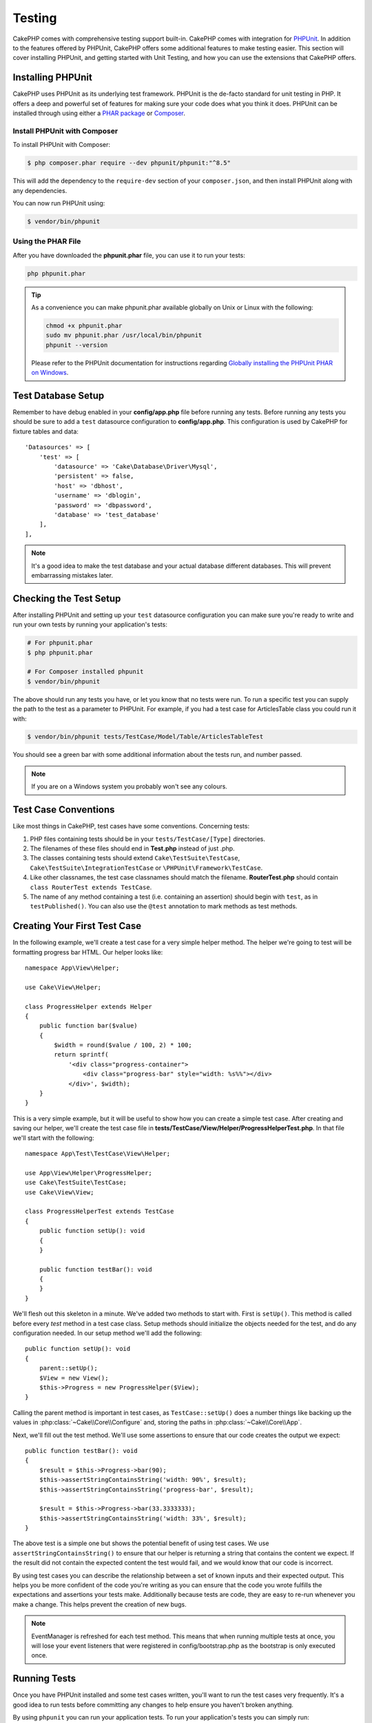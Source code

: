 Testing
#######

CakePHP comes with comprehensive testing support built-in. CakePHP comes with
integration for `PHPUnit <http://phpunit.de>`_. In addition to the features
offered by PHPUnit, CakePHP offers some additional features to make testing
easier. This section will cover installing PHPUnit, and getting started with
Unit Testing, and how you can use the extensions that CakePHP offers.

Installing PHPUnit
==================

CakePHP uses PHPUnit as its underlying test framework. PHPUnit is the de-facto
standard for unit testing in PHP. It offers a deep and powerful set of features
for making sure your code does what you think it does. PHPUnit can be installed
through using either a `PHAR package <http://phpunit.de/#download>`__ or
`Composer <http://getcomposer.org>`_.

Install PHPUnit with Composer
-----------------------------

To install PHPUnit with Composer:

.. code-block:: bash

    $ php composer.phar require --dev phpunit/phpunit:"^8.5"

This will add the dependency to the ``require-dev`` section of your
``composer.json``, and then install PHPUnit along with any dependencies.

You can now run PHPUnit using:

.. code-block:: bash

    $ vendor/bin/phpunit

Using the PHAR File
-------------------

After you have downloaded the **phpunit.phar** file, you can use it to run your
tests:

.. code-block:: bash

    php phpunit.phar

.. tip::

    As a convenience you can make phpunit.phar available globally
    on Unix or Linux with the following:

    .. code-block:: shell

          chmod +x phpunit.phar
          sudo mv phpunit.phar /usr/local/bin/phpunit
          phpunit --version

    Please refer to the PHPUnit documentation for instructions regarding
    `Globally installing the PHPUnit PHAR on Windows <http://phpunit.de/manual/current/en/installation.html#installation.phar.windows>`__.

Test Database Setup
===================

Remember to have debug enabled in your **config/app.php** file before running
any tests.  Before running any tests you should be sure to add a ``test``
datasource configuration to **config/app.php**. This configuration is used by
CakePHP for fixture tables and data::

    'Datasources' => [
        'test' => [
            'datasource' => 'Cake\Database\Driver\Mysql',
            'persistent' => false,
            'host' => 'dbhost',
            'username' => 'dblogin',
            'password' => 'dbpassword',
            'database' => 'test_database'
        ],
    ],

.. note::

    It's a good idea to make the test database and your actual database
    different databases. This will prevent embarrassing mistakes later.

Checking the Test Setup
=======================

After installing PHPUnit and setting up your ``test`` datasource configuration
you can make sure you're ready to write and run your own tests by running your
application's tests:

.. code-block:: bash

    # For phpunit.phar
    $ php phpunit.phar

    # For Composer installed phpunit
    $ vendor/bin/phpunit

The above should run any tests you have, or let you know that no tests were run.
To run a specific test you can supply the path to the test as a parameter to
PHPUnit. For example, if you had a test case for ArticlesTable class you could
run it with:

.. code-block:: bash

    $ vendor/bin/phpunit tests/TestCase/Model/Table/ArticlesTableTest

You should see a green bar with some additional information about the tests run,
and number passed.

.. note::

    If you are on a Windows system you probably won't see any colours.

Test Case Conventions
=====================

Like most things in CakePHP, test cases have some conventions. Concerning
tests:

#. PHP files containing tests should be in your
   ``tests/TestCase/[Type]`` directories.
#. The filenames of these files should end in **Test.php** instead
   of just .php.
#. The classes containing tests should extend ``Cake\TestSuite\TestCase``,
   ``Cake\TestSuite\IntegrationTestCase`` or ``\PHPUnit\Framework\TestCase``.
#. Like other classnames, the test case classnames should match the filename.
   **RouterTest.php** should contain ``class RouterTest extends TestCase``.
#. The name of any method containing a test (i.e. containing an
   assertion) should begin with ``test``, as in ``testPublished()``.
   You can also use the ``@test`` annotation to mark methods as test methods.

Creating Your First Test Case
=============================

In the following example, we'll create a test case for a very simple helper
method. The helper we're going to test will be formatting progress bar HTML.
Our helper looks like::

    namespace App\View\Helper;

    use Cake\View\Helper;

    class ProgressHelper extends Helper
    {
        public function bar($value)
        {
            $width = round($value / 100, 2) * 100;
            return sprintf(
                '<div class="progress-container">
                    <div class="progress-bar" style="width: %s%%"></div>
                </div>', $width);
        }
    }

This is a very simple example, but it will be useful to show how you can create
a simple test case. After creating and saving our helper, we'll create the test
case file in **tests/TestCase/View/Helper/ProgressHelperTest.php**. In that file
we'll start with the following::

    namespace App\Test\TestCase\View\Helper;

    use App\View\Helper\ProgressHelper;
    use Cake\TestSuite\TestCase;
    use Cake\View\View;

    class ProgressHelperTest extends TestCase
    {
        public function setUp(): void
        {
        }

        public function testBar(): void
        {
        }
    }

We'll flesh out this skeleton in a minute. We've added two methods to start
with. First is ``setUp()``. This method is called before every *test* method
in a test case class. Setup methods should initialize the objects needed for the
test, and do any configuration needed. In our setup method we'll add the
following::

    public function setUp(): void
    {
        parent::setUp();
        $View = new View();
        $this->Progress = new ProgressHelper($View);
    }

Calling the parent method is important in test cases, as ``TestCase::setUp()``
does a number things like backing up the values in
:php:class:`~Cake\\Core\\Configure` and, storing the paths in
:php:class:`~Cake\\Core\\App`.

Next, we'll fill out the test method. We'll use some assertions to ensure that
our code creates the output we expect::

    public function testBar(): void
    {
        $result = $this->Progress->bar(90);
        $this->assertStringContainsString('width: 90%', $result);
        $this->assertStringContainsString('progress-bar', $result);

        $result = $this->Progress->bar(33.3333333);
        $this->assertStringContainsString('width: 33%', $result);
    }

The above test is a simple one but shows the potential benefit of using test
cases. We use ``assertStringContainsString()`` to ensure that our helper is returning a
string that contains the content we expect. If the result did not contain the
expected content the test would fail, and we would know that our code is
incorrect.

By using test cases you can describe the relationship between a set of
known inputs and their expected output. This helps you be more confident of the
code you're writing as you can ensure that the code you wrote fulfills the
expectations and assertions your tests make. Additionally because tests are
code, they are easy to re-run whenever you make a change. This helps prevent
the creation of new bugs.

.. note::

    EventManager is refreshed for each test method. This means that when running
    multiple tests at once, you will lose your event listeners that were
    registered in config/bootstrap.php as the bootstrap is only executed once.

.. _running-tests:

Running Tests
=============

Once you have PHPUnit installed and some test cases written, you'll want to run
the test cases very frequently. It's a good idea to run tests before committing
any changes to help ensure you haven't broken anything.

By using ``phpunit`` you can run your application tests. To run your
application's tests you can simply run:

.. code-block:: bash

    # composer install
    $ vendor/bin/phpunit

    # phar file
    php phpunit.phar

If you have cloned the `CakePHP source from GitHub <https://github.com/cakephp/cakephp>`__
and wish to run CakePHP's unit-tests don't forget to execute the following ``Composer``
command prior to running ``phpunit`` so that any dependencies are installed:

.. code-block:: bash

    $ composer install

From your application's root directory. To run tests for a plugin that is part
of your application source, first ``cd`` into the plugin directory, then use
``phpunit`` command that matches how you installed phpunit:

.. code-block:: bash

    cd plugins

    # Using composer installed phpunit
    ../vendor/bin/phpunit

    # Using phar file
    php ../phpunit.phar

To run tests on a standalone plugin, you should first install the project in
a separate directory and install its dependencies:

.. code-block:: bash

    git clone git://github.com/cakephp/debug_kit.git
    cd debug_kit
    php ~/composer.phar install
    php ~/phpunit.phar

Filtering Test Cases
--------------------

When you have larger test cases, you will often want to run a subset of the test
methods when you are trying to work on a single failing case. With the
CLI runner you can use an option to filter test methods:

.. code-block:: bash

    $ phpunit --filter testSave tests/TestCase/Model/Table/ArticlesTableTest

The filter parameter is used as a case-sensitive regular expression for
filtering which test methods to run.

Generating Code Coverage
------------------------

You can generate code coverage reports from the command line using PHPUnit's
built-in code coverage tools. PHPUnit will generate a set of static HTML files
containing the coverage results. You can generate coverage for a test case by
doing the following:

.. code-block:: bash

    $ phpunit --coverage-html webroot/coverage tests/TestCase/Model/Table/ArticlesTableTest

This will put the coverage results in your application's webroot directory. You
should be able to view the results by going to
``http://localhost/your_app/coverage``.

You can also use ``phpdbg`` to generate coverage instead of xdebug.
``phpdbg`` is generally faster at generating coverage:

.. code-block:: bash

    $ phpdbg -qrr phpunit --coverage-html webroot/coverage tests/TestCase/Model/Table/ArticlesTableTest

Combining Test Suites for Plugins
---------------------------------

Often times your application will be composed of several plugins. In these
situations it can be pretty tedious to run tests for each plugin. You can make
running tests for each of the plugins that compose your application by adding
additional ``<testsuite>`` sections to your application's **phpunit.xml.dist**
file:

.. code-block:: xml

    <testsuites>
        <testsuite name="app">
            <directory>./tests/TestCase/</directory>
        </testsuite>

        <!-- Add your plugin suites -->
        <testsuite name="forum">
            <directory>./plugins/Forum/tests/TestCase/</directory>
        </testsuite>
    </testsuites>

Any additional test suites added to the ``<testsuites>`` element will
automatically be run when you use ``phpunit``.

If you are using ``<testsuites>`` to use fixtures from plugins that you have
installed with composer, the plugin's ``composer.json`` file should add the
fixture namespace to the autoload section. Example::

    "autoload-dev": {
        "psr-4": {
            "PluginName\\Test\\Fixture\\": "tests/Fixture/"
        }
    },

Test Case Lifecycle Callbacks
=============================

Test cases have a number of lifecycle callbacks you can use when doing testing:

* ``setUp`` is called before every test method. Should be used to create the
  objects that are going to be tested, and initialize any data for the test.
  Always remember to call ``parent::setUp()``
* ``tearDown`` is called after every test method. Should be used to cleanup after
  the test is complete. Always remember to call ``parent::tearDown()``.
* ``setupBeforeClass`` is called once before test methods in a case are started.
  This method must be *static*.
* ``tearDownAfterClass`` is called once after test methods in a case are started.
  This method must be *static*.

.. _test-fixtures:

Fixtures
========

When testing code that depends on models and the database, one can use
**fixtures** as a way to create initial state for your application's tests.
By using fixture data you can reduce repetitive setup steps in your tests.
Fixtures are well suited to data that is common or shared amongst many or all of
your tests. Data that is only needed in a subset of tests should be created in
tests as needed.

CakePHP uses the connection named ``test`` in your **config/app.php**
configuration file. If this connection is not usable, an exception will be
raised and you will not be able to use database fixtures.

CakePHP performs the following during the course of a test run:

#. Creates tables for each of the fixtures needed.
#. Populates tables with data.
#. Runs test methods.
#. Empties the fixture tables.

The schema for fixtures is created at the beginning of a test run via migrations
or a SQL dump file.

Test Connections
----------------

By default CakePHP will alias each connection in your application. Each
connection defined in your application's bootstrap that does not start with
``test_`` will have a ``test_`` prefixed alias created. Aliasing connections
ensures, you don't accidentally use the wrong connection in test cases.
Connection aliasing is transparent to the rest of your application. For example
if you use the 'default' connection, instead you will get the ``test``
connection in test cases. If you use the 'replica' connection, the test suite
will attempt to use 'test_replica'.

.. _fixture-phpunit-configuration:

PHPUnit Configuration
---------------------

Before you can use fixtures you should double check that your ``phpunit.xml``
contains the fixture extension:

.. code-block:: xml

    <!-- in phpunit.xml -->
    <!-- Setup the extension for fixtures -->
    <extensions>
        <extension class="\Cake\TestSuite\Fixture\PHPUnitExtension" />
    </extensions>

The extension is included in your application and plugins generated by ``bake``
by default.

Prior to CakePHP 4.3.0, a PHPUnit listener was used instead of a PHPUnit
extension and your ``phpunit.xml`` file should contain:

.. code-block:: xml

    <!-- in phpunit.xml -->
    <!-- Setup a listener for fixtures -->
    <listeners>
        <listener
        class="\Cake\TestSuite\Fixture\FixtureInjector">
            <arguments>
                <object class="\Cake\TestSuite\Fixture\PHPUnitExtension" />
            </arguments>
        </listener>
    </listeners>

The listener is deprecated and you should :doc:`update your fixture configuration </appendices/fixture-upgrade>`

.. _creating-test-database-schema:

Creating Test Database Schema
-----------------------------

You can generate test database schema either via CakePHP's migrations, loading
a SQL dump file or using another external schema management tool. You should
create your schema in your application's ``tests/bootstrap.php`` file. 

If you use CakePHP's `migrations plugin </migrations>` to manage your
application's schema, you can reuse those migrations to generate your test
database schema as well::

    // in tests/bootstrap.php
    use Migrations\TestSuite\Migrator;

    // Simple setup for with no plugins
    Migrator::migrate();

    // Run migrations for multiple plugins
    Migrator::migrate([
        ['plugin' => 'Contacts'],
        // Run the Documents migrations on the test_docs connection.
        ['plugin' => 'Documents', 'connection' => 'test_docs'],
    ]);

The migrations plugin will only run unapplied migrations, and will reset
migrations if your current migration head differs from the applied migrations.

You can also configure how migrations should be run in tests in your datasources
configuration. See the `migrations docs </migrations>` for more information.

To load a SQL dump file you can use the following::

    // in tests/bootstrap.php
    use Cake\TestSuite\Fixture\SchemaManager;

    // Load one or more SQL files.
    SchemaManager::create('test', 'path/to/schema.sql');

At the beginning of each test run ``SchemaManager`` will drop all tables in the
connection and rebuild tables based on the provided schema file.

.. versionadded:: 4.3.0
    SchemaManager was added.

.. _fixture-state-management:

Fixture State Managers
----------------------

By default CakePHP resets fixture state at the end of each test by truncating
all the tables in the database. This operation can become expensive as your
application grows. By using ``TransactionResetStrategy`` each test method will be run
inside a transaction that is rolled back at the end of the test. This can yield
improved performance but requires your tests not heavily rely on static fixture
data, as auto-increment values are not reset before each test.

The fixture state management strategy can be defined within the test case::

    use Cake\TestSuite\TestCase;
    use Cake\TestSuite\Fixture\TransactionResetStrategy;

    class ArticlesTableTest extends TestCase
    {
        protected $stateResetStrategy = TransactionResetStrategy::class;
    }

.. versionadded:: 4.3.0

Creating Fixtures
-----------------

Fixtures defines the records that will be inserted into the test database at the
beginning of each test. Let's create our first fixture, that will be
used to test our own Article model. Create a file named **ArticlesFixture.php**
in your **tests/Fixture** directory, with the following content::

    namespace App\Test\Fixture;

    use Cake\TestSuite\Fixture\TestFixture;

    class ArticlesFixture extends TestFixture
    {
          // Optional. Set this property to load fixtures to a different test datasource
          public $connection = 'test';

          public $records = [
              [
                  'title' => 'First Article',
                  'body' => 'First Article Body',
                  'published' => '1',
                  'created' => '2007-03-18 10:39:23',
                  'modified' => '2007-03-18 10:41:31'
              ],
              [
                  'title' => 'Second Article',
                  'body' => 'Second Article Body',
                  'published' => '1',
                  'created' => '2007-03-18 10:41:23',
                  'modified' => '2007-03-18 10:43:31'
              ],
              [
                  'title' => 'Third Article',
                  'body' => 'Third Article Body',
                  'published' => '1',
                  'created' => '2007-03-18 10:43:23',
                  'modified' => '2007-03-18 10:45:31'
              ]
          ];
     }

.. note::

    It is recommended to not manually add values to auto incremental columns,
    as it interferes with the sequence generation in PostgreSQL and SQLServer.

The ``$connection`` property defines the datasource of which the fixture will
use.  If your application uses multiple datasources, you should make the
fixtures match the model's datasources but prefixed with ``test_``.
For example if your model uses the ``mydb`` datasource, your fixture should use
the ``test_mydb`` datasource. If the ``test_mydb`` connection doesn't exist,
your models will use the default ``test`` datasource. Fixture datasources must
be prefixed with ``test`` to reduce the possibility of accidentally truncating
all your application's data when running tests.

We can define a set of records that will be populated after the fixture table is
created. The format is fairly straight forward, ``$records`` is an array of
records. Each item in ``$records`` should be a single row. Inside each row,
should be an associative array of the columns and values for the row. Just keep
in mind that each record in the ``$records`` array must have the same keys as
rows are bulk inserted.

.. versionchanged:: 4.3.0

    Prior to 4.3.0 fixtures would also define the table's schema. You can learn more
    about :ref:`fixture-schema` if you still need to define schema in your fixtures.

Dynamic Data
------------

To use functions or other dynamic data in your fixture records you can define
your records in the fixture's ``init()`` method::

    namespace App\Test\Fixture;

    use Cake\TestSuite\Fixture\TestFixture;

    class ArticlesFixture extends TestFixture
    {
        public function init(): void
        {
            $this->records = [
                [
                    'title' => 'First Article',
                    'body' => 'First Article Body',
                    'published' => '1',
                    'created' => date('Y-m-d H:i:s'),
                    'modified' => date('Y-m-d H:i:s'),
                ],
            ];
            parent::init();
        }
    }

.. note::
    When overriding ``init()`` remember to always call ``parent::init()``.

Loading Fixtures in your Test Cases
-----------------------------------

After you've created your fixtures, you'll want to use them in your test cases.
In each test case you should load the fixtures you will need. You should load a
fixture for every model that will have a query run against it. To load fixtures
you define the ``$fixtures`` property in your model::

    class ArticlesTest extends TestCase
    {
        protected $fixtures = ['app.Articles', 'app.Comments'];
    }

As of 4.1.0 you can use the ``getFixtures()`` and ``addFixture()`` methods to
define your fixture array using a fluent interface::

    public function getFixtures(): array
    {
        $this->addFixture('app.Articles')
            ->addFixture('app.Comments');

        return parent::getFixtures();
    }

The above will load the Article and Comment fixtures from the application's
Fixture directory. You can also load fixtures from CakePHP core, or plugins::

    class ArticlesTest extends TestCase
    {
        protected $fixtures = [
            'plugin.DebugKit.Articles',
            'plugin.MyVendorName/MyPlugin.Messages',
            'core.Comments'
        ];
    }

Using the ``core`` prefix will load fixtures from CakePHP, and using a plugin
name as the prefix, will load the fixture from the named plugin.

You can control when your fixtures are loaded by setting
:php:attr:`Cake\\TestSuite\\TestCase::$autoFixtures` to ``false`` and later load
them using :php:meth:`Cake\\TestSuite\\TestCase::loadFixtures()`::

    class ArticlesTest extends TestCase
    {
        public $autoFixtures = false;

        protected $fixtures = ['app.Articles', 'app.Comments'];

        public function testMyFunction(): void
        {
            $this->loadFixtures('Articles', 'Comments');
        }
    }

You can load fixtures in subdirectories. Using multiple directories can make it
easier to organize your fixtures if you have a larger application. To load
fixtures in subdirectories, simply include the subdirectory name in the fixture
name::

    class ArticlesTest extends CakeTestCase
    {
        protected $fixtures = ['app.Blog/Articles', 'app.Blog/Comments'];
    }

In the above example, both fixtures would be loaded from
``tests/Fixture/Blog/``.

Fixture Factories
-----------------

As your application grows, so does the number and the size of your test fixtures. You might find it difficult
to maintain them and to keep track of their content.
The `fixture factories plugin <https://github.com/vierge-noire/cakephp-fixture-factories>`_ proposes an
alternative for large sized applications.

The plugin uses its own `phpunit listener <https://github.com/vierge-noire/cakephp-test-suite-light>`_
which will perform the following actions:

#. Run migrations once on the test DB `(see the migrator) <https://github.com/vierge-noire/cakephp-test-migrator>`_.
#. Truncate dirty tables before each test.
#. Run tests.

The following command will help you bake your factories::

    bin/cake bake fixture_factory -h

Once your factories are
`tuned <https://github.com/vierge-noire/cakephp-fixture-factories/blob/master/docs/factories.md>`_,
you are ready to create test fixtures in no time.

Unnecessary interaction with the database will slow down your tests as well as your application.
You can create test fixtures without persisting them which can be useful for
testing methods without DB interaction::

    $article = ArticleFactory::make()->getEntity();

In order to persist::

    $article = ArticleFactory::make()->persist();

The factories help creating associated fixtures too.
Assuming that articles belongs to many authors, we can now, for example,
create 5 articles each with 2 authors:

``$articles = ArticleFactory::make(5)->with('Authors', 2)->getEntities();``

Note that the fixture factories do not require any fixture creation or declaration. Still, they are fully
compatible with the fixtures that come with cakephp. You will find additional insights
and documentation `here <https://github.com/vierge-noire/cakephp-fixture-factories>`_.

Loading Routes in Tests
-----------------------

If you are testing mailers, controller components or other classes that require
routes and resolving URLs, you will need to load routes. During
the ``setUp()`` of a class or during individual test methods you can use
``loadRoutes()`` to ensure your application routes are loaded::

    public function setUp(): void
    {
        parent::setUp();
        $this->loadRoutes();
    }

This method will build an instance of your ``Application`` and call the
``routes()`` method on it. If your ``Application`` class requires specialized
constructor parameters you can provide those to ``loadRoutes($constructorArgs)``.

Loading Plugins in Tests
------------------------

If your application would dynamically load plugins, you can use
``loadPlugins()`` to load one or more plugins during tests::

    public function testMethodUsingPluginResources()
    {
        $this->loadPlugins(['Company/Cms']);
        // Test logic that requires Company/Cms to be loaded.
    }

Testing Table Classes
=====================

Let's say we already have our Articles Table class defined in
**src/Model/Table/ArticlesTable.php**, and it looks like::

    namespace App\Model\Table;

    use Cake\ORM\Table;
    use Cake\ORM\Query;

    class ArticlesTable extends Table
    {
        public function findPublished(Query $query, array $options): Query
        {
            $query->where([
                $this->alias() . '.published' => 1
            ]);
            return $query;
        }
    }

We now want to set up a test that will test this table class. Let's now create
a file named **ArticlesTableTest.php** in your **tests/TestCase/Model/Table** directory,
with the following contents::

    namespace App\Test\TestCase\Model\Table;

    use App\Model\Table\ArticlesTable;
    use Cake\TestSuite\TestCase;

    class ArticlesTableTest extends TestCase
    {
        protected $fixtures = ['app.Articles'];
    }

In our test cases' variable ``$fixtures`` we define the set of fixtures that
we'll use. You should remember to include all the fixtures that will have
queries run against them.

Creating a Test Method
----------------------

Let's now add a method to test the function ``published()`` in the Articles
table. Edit the file **tests/TestCase/Model/Table/ArticlesTableTest.php** so it
now looks like this::

    namespace App\Test\TestCase\Model\Table;

    use App\Model\Table\ArticlesTable;
    use Cake\TestSuite\TestCase;

    class ArticlesTableTest extends TestCase
    {
        protected $fixtures = ['app.Articles'];

        public function setUp(): void
        {
            parent::setUp();
            $this->Articles = $this->getTableLocator()->get('Articles');
        }

        public function testFindPublished(): void
        {
            $query = $this->Articles->find('published')->all();
            $this->assertInstanceOf('Cake\ORM\Query', $query);
            $result = $query->enableHydration(false)->toArray();
            $expected = [
                ['id' => 1, 'title' => 'First Article'],
                ['id' => 2, 'title' => 'Second Article'],
                ['id' => 3, 'title' => 'Third Article']
            ];

            $this->assertEquals($expected, $result);
        }
    }

You can see we have added a method called ``testFindPublished()``. We start by
creating an instance of our ``ArticlesTable`` class, and then run our
``find('published')`` method. In ``$expected`` we set what we expect should be
the proper result (that we know since we have defined which records are
initially populated to the article table.) We test that the result equals our
expectation by using the ``assertEquals()`` method. See the :ref:`running-tests`
section for more information on how to run your test case.

Using the fixture factories, the test would now look like this::

    namespace App\Test\TestCase\Model\Table;

    use App\Model\Table\ArticlesTable;
    use App\Test\Factory\ArticleFactory;
    use Cake\TestSuite\TestCase;

    class ArticlesTableTest extends TestCase
    {
        public function setUp(): void
        { ... }

        public function testFindPublished(): void
        {
            // Persist 3 published articles
            $articles = ArticleFactory::make(['published' => 1], 3)->persist();
            // Persist 2 unpublished articles
            ArticleFactory::make(['published' => 0], 2)->persist();

            $result = $this->Articles->find('published')->find('list')->toArray();

            $expected = [
                $articles[0]->id => $articles[0]->title,
                $articles[1]->id => $articles[1]->title,
                $articles[2]->id => $articles[2]->title,
            ];

            $this->assertEquals($expected, $result);
        }
    }

No fixtures need to be loaded. The 5 articles created will exist only in this test.

Mocking Model Methods
---------------------

There will be times you'll want to mock methods on models when testing them. You
should use ``getMockForModel`` to create testing mocks of table classes. It
avoids issues with reflected properties that normal mocks have::

    public function testSendingEmails(): void
    {
        $model = $this->getMockForModel('EmailVerification', ['send']);
        $model->expects($this->once())
            ->method('send')
            ->will($this->returnValue(true));

        $model->verifyEmail('test@example.com');
    }

In your ``tearDown()`` method be sure to remove the mock with::

    $this->getTableLocator()->clear();

.. _integration-testing:

Controller Integration Testing
==============================

While you can test controller classes in a similar fashion to Helpers, Models,
and Components, CakePHP offers a specialized ``IntegrationTestTrait`` trait.
Using this trait in your controller test cases allows you to
test controllers from a high level.

If you are unfamiliar with integration testing, it is a testing approach that
makes it easy to test multiple units in concert. The integration testing
features in CakePHP simulate an HTTP request being handled by your application.
For example, testing your controller will also exercise any components, models
and helpers that would be involved in handling a given request. This gives you a
more high level test of your application and all its working parts.

Say you have a typical ArticlesController, and its corresponding model. The
controller code looks like::

    namespace App\Controller;

    use App\Controller\AppController;

    class ArticlesController extends AppController
    {
        public $helpers = ['Form', 'Html'];

        public function index($short = null)
        {
            if ($this->request->is('post')) {
                $article = $this->Articles->newEntity($this->request->getData());
                if ($this->Articles->save($article)) {
                    // Redirect as per PRG pattern
                    return $this->redirect(['action' => 'index']);
                }
            }
            if (!empty($short)) {
                $result = $this->Articles->find('all', [
                        'fields' => ['id', 'title']
                    ])
                    ->all();
            } else {
                $result = $this->Articles->find()->all();
            }

            $this->set([
                'title' => 'Articles',
                'articles' => $result
            ]);
        }
    }

Create a file named **ArticlesControllerTest.php** in your
**tests/TestCase/Controller** directory and put the following inside::

    namespace App\Test\TestCase\Controller;

    use Cake\TestSuite\IntegrationTestTrait;
    use Cake\TestSuite\TestCase;

    class ArticlesControllerTest extends TestCase
    {
        use IntegrationTestTrait;

        protected $fixtures = ['app.Articles'];

        public function testIndex(): void
        {
            $this->get('/articles');

            $this->assertResponseOk();
            // More asserts.
        }

        public function testIndexQueryData(): void
        {
            $this->get('/articles?page=1');

            $this->assertResponseOk();
            // More asserts.
        }

        public function testIndexShort(): void
        {
            $this->get('/articles/index/short');

            $this->assertResponseOk();
            $this->assertResponseContains('Articles');
            // More asserts.
        }

        public function testIndexPostData(): void
        {
            $data = [
                'user_id' => 1,
                'published' => 1,
                'slug' => 'new-article',
                'title' => 'New Article',
                'body' => 'New Body'
            ];
            $this->post('/articles', $data);

            $this->assertResponseSuccess();
            $articles = $this->getTableLocator()->get('Articles');
            $query = $articles->find()->where(['title' => $data['title']]);
            $this->assertEquals(1, $query->count());
        }
    }

This example shows a few of the request sending methods and a few of the
assertions that ``IntegrationTestTrait`` provides. Before you can do any
assertions you'll need to dispatch a request. You can use one of the following
methods to send a request:

* ``get()`` Sends a GET request.
* ``post()`` Sends a POST request.
* ``put()`` Sends a PUT request.
* ``delete()`` Sends a DELETE request.
* ``patch()`` Sends a PATCH request.
* ``options()`` Sends an OPTIONS request.
* ``head()`` Sends a HEAD request.

All of the methods except ``get()`` and ``delete()`` accept a second parameter
that allows you to send a request body. After dispatching a request you can use
the various assertions provided by ``IntegrationTestTrait`` or PHPUnit to
ensure your request had the correct side-effects.

Setting up the Request
----------------------

The ``IntegrationTestTrait`` trait comes with a number of helpers to make it easy
to configure the requests you will send to your application under test::

    // Set cookies
    $this->cookie('name', 'Uncle Bob');

    // Set session data
    $this->session(['Auth.User.id' => 1]);

    // Configure headers
    $this->configRequest([
        'headers' => ['Accept' => 'application/json']
    ]);

The state set by these helper methods is reset in the ``tearDown()`` method.

.. _testing-authentication:

Testing Actions That Require Authentication
-------------------------------------------

If you are using ``AuthComponent`` you will need to stub out the session data
that AuthComponent uses to validate a user's identity. You can use helper
methods in ``IntegrationTestTrait`` to do this. Assuming you had an
``ArticlesController`` that contained an add method, and that add method
required authentication, you could write the following tests::

    public function testAddUnauthenticatedFails(): void
    {
        // No session data set.
        $this->get('/articles/add');

        $this->assertRedirect(['controller' => 'Users', 'action' => 'login']);
    }

    public function testAddAuthenticated(): void
    {
        // Set session data
        $this->session([
            'Auth' => [
                'User' => [
                    'id' => 1,
                    'username' => 'testing',
                    // other keys.
                ]
            ]
        ]);
        $this->get('/articles/add');

        $this->assertResponseOk();
        // Other assertions.
    }

Testing Stateless Authentication and APIs
-----------------------------------------

To test APIs that use stateless authentication, such as Basic authentication,
you can configure the request to inject environment conditions or headers that
simulate actual authentication request headers.

When testing Basic or Digest Authentication, you can add the environment
variables that `PHP creates <http://php.net/manual/en/features.http-auth.php>`_
automatically. These environment variables used in the authentication adapter
outlined in :ref:`basic-authentication`::

    public function testBasicAuthentication(): void
    {
        $this->configRequest([
            'environment' => [
                'PHP_AUTH_USER' => 'username',
                'PHP_AUTH_PW' => 'password',
            ]
        ]);

        $this->get('/api/posts');
        $this->assertResponseOk();
    }

If you are testing other forms of authentication, such as OAuth2, you can set
the Authorization header directly::

    public function testOauthToken(): void
    {
        $this->configRequest([
            'headers' => [
                'authorization' => 'Bearer: oauth-token'
            ]
        ]);

        $this->get('/api/posts');
        $this->assertResponseOk();
    }

The headers key in ``configRequest()`` can be used to configure any additional
HTTP headers needed for an action.

Testing Actions Protected by CsrfComponent or SecurityComponent
---------------------------------------------------------------

When testing actions protected by either SecurityComponent or CsrfComponent you
can enable automatic token generation to ensure your tests won't fail due to
token mismatches::

    public function testAdd(): void
    {
        $this->enableCsrfToken();
        $this->enableSecurityToken();
        $this->post('/posts/add', ['title' => 'Exciting news!']);
    }

It is also important to enable debug in tests that use tokens to prevent the
SecurityComponent from thinking the debug token is being used in a non-debug
environment. When testing with other methods like ``requireSecure()`` you
can use ``configRequest()`` to set the correct environment variables::

    // Fake out SSL connections.
    $this->configRequest([
        'environment' => ['HTTPS' => 'on']
    ]);

If your action requires unlocked fields you can declare them with
``setUnlockedFields()``::

    $this->setUnlockedFields(['dynamic_field']);

Integration Testing PSR-7 Middleware
------------------------------------

Integration testing can also be used to test your entire PSR-7 application and
:doc:`/controllers/middleware`. By default ``IntegrationTestTrait`` will
auto-detect the presence of an ``App\Application`` class and automatically
enable integration testing of your Application.

You can customize the application class name used, and the constructor
arguments, by using the ``configApplication()`` method::

    public function setUp(): void
    {
        $this->configApplication('App\App', [CONFIG]);
    }

You should also take care to try and use :ref:`application-bootstrap` to load
any plugins containing events/routes. Doing so will ensure that your
events/routes are connected for each test case. Alternatively if you wish to
load plugins manually in a test you can use the ``loadPlugins()`` method.

Testing with Encrypted Cookies
------------------------------

If you use the :ref:`encrypted-cookie-middleware` in your
application, there are helper methods for setting encrypted cookies in your
test cases::

    // Set a cookie using AES and the default key.
    $this->cookieEncrypted('my_cookie', 'Some secret values');

    // Assume this action modifies the cookie.
    $this->get('/bookmarks/index');

    $this->assertCookieEncrypted('An updated value', 'my_cookie');

Testing Flash Messages
----------------------

If you want to assert the presence of flash messages in the session and not the
rendered HTML, you can use ``enableRetainFlashMessages()`` in your tests to
retain flash messages in the session so you can write assertions::

    // Enable retention of flash messages instead of consuming them.
    $this->enableRetainFlashMessages();
    $this->get('/bookmarks/delete/9999');

    $this->assertSession('That bookmark does not exist', 'Flash.flash.0.message');

    // Assert a flash message in the 'flash' key.
    $this->assertFlashMessage('Bookmark deleted', 'flash');

    // Assert the second flash message, also  in the 'flash' key.
    $this->assertFlashMessageAt(1, 'Bookmark really deleted');

    // Assert a flash message in the 'auth' key at the first position
    $this->assertFlashMessageAt(0, 'You are not allowed to enter this dungeon!', 'auth');

    // Assert a flash messages uses the error element
    $this->assertFlashElement('Flash/error');

    // Assert the second flash message element
    $this->assertFlashElementAt(1, 'Flash/error');

Testing a JSON Responding Controller
------------------------------------

JSON is a friendly and common format to use when building a web service.
Testing the endpoints of your web service is very simple with CakePHP. Let us
begin with a simple example controller that responds in JSON::

    class MarkersController extends AppController
    {
        public function initialize(): void
        {
            parent::initialize();
            $this->loadComponent('RequestHandler');
        }

        public function view($id)
        {
            $marker = $this->Markers->get($id);
            $this->set('marker', $marker);
            $this->viewBuilder()->setOption('serialize', ['marker']);
        }
    }

Now we create the file **tests/TestCase/Controller/MarkersControllerTest.php**
and make sure our web service is returning the proper response::

    class MarkersControllerTest extends IntegrationTestCase
    {
        public function testGet(): void
        {
            $this->configRequest([
                'headers' => ['Accept' => 'application/json']
            ]);
            $result = $this->get('/markers/view/1.json');

            // Check that the response was a 200
            $this->assertResponseOk();

            $expected = [
                ['id' => 1, 'lng' => 66, 'lat' => 45],
            ];
            $expected = json_encode($expected, JSON_PRETTY_PRINT);
            $this->assertEquals($expected, (string)$this->_response->getBody());
        }
    }

We use the ``JSON_PRETTY_PRINT`` option as CakePHP's built in JsonView will use
that option when ``debug`` is enabled.

Testing with file uploads
-------------------------

Simulating file uploads is straightforward when you use the default
":ref:`uploaded files as objects <request-file-uploads>`" mode. You can simply
create instances that implement
`\\Psr\\Http\\Message\\UploadedFileInterface <https://www.php-fig.org/psr/psr-7/#16-uploaded-files>`__
(the default implementation currently used by CakePHP is
``\Laminas\Diactoros\UploadedFile``), and pass them in your test request data.
In the CLI environment such objects will by default pass validation checks that
test whether the file was uploaded via HTTP. The same is not true for array style
data as found in ``$_FILES``, it would fail that check.

In order to simulate exactly how the uploaded file objects would be present on
a regular request, you not only need to pass them in the request data, but you also
need to pass them to the test request configuration via the ``files`` option. It's
not technically necessary though unless your code accesses uploaded files via the
:php:meth:`Cake\\Http\\ServerRequest::getUploadedFile()` or
:php:meth:`Cake\\Http\\ServerRequest::getUploadedFiles()` methods.

Let's assume articles have a teaser image, and a ``Articles hasMany Attachments``
association, the form would look like something like this accordingly, where one
image file, and multiple attachments/files would be accepted::

    <?= $this->Form->create($article, ['type' => 'file']) ?>
    <?= $this->Form->control('title') ?>
    <?= $this->Form->control('teaser_image', ['type' => 'file']) ?>
    <?= $this->Form->control('attachments.0.attachment', ['type' => 'file']) ?>
    <?= $this->Form->control('attachments.0.description']) ?>
    <?= $this->Form->control('attachments.1.attachment', ['type' => 'file']) ?>
    <?= $this->Form->control('attachments.1.description']) ?>
    <?= $this->Form->button('Submit') ?>
    <?= $this->Form->end() ?>

The test that would simulate the corresponding request could look like this::

    public function testAddWithUploads(): void
    {
        $teaserImage = new \Laminas\Diactoros\UploadedFile(
            '/path/to/test/file.jpg', // stream or path to file representing the temp file
            12345,                    // the filesize in bytes
            \UPLOAD_ERR_OK,           // the upload/error status
            'teaser.jpg',             // the filename as sent by the client
            'image/jpeg'              // the mimetype as sent by the client
        );

        $textAttachment = new \Laminas\Diactoros\UploadedFile(
            '/path/to/test/file.txt',
            12345,
            \UPLOAD_ERR_OK,
            'attachment.txt',
            'text/plain'
        );

        $pdfAttachment = new \Laminas\Diactoros\UploadedFile(
            '/path/to/test/file.pdf',
            12345,
            \UPLOAD_ERR_OK,
            'attachment.pdf',
            'application/pdf'
        );

        // This is the data accessible via `$this->request->getUploadedFile()`
        // and `$this->request->getUploadedFiles()`.
        $this->configRequest([
            'files' => [
                'teaser_image' => $teaserImage,
                'attachments' => [
                    0 => [
                        'attachment' => $textAttachment,
                    ],
                    1 => [
                        'attachment' => $pdfAttachment,
                    ],
                ],
            ],
        ]);

        // This is the data accessible via `$this->request->getData()`.
        $postData = [
            'title' => 'New Article',
            'teaser_image' => $teaserImage,
            'attachments' => [
                0 => [
                    'attachment' => $textAttachment,
                    'description' => 'Text attachment',
                ],
                1 => [
                    'attachment' => $pdfAttachment,
                    'description' => 'PDF attachment',
                ],
            ],
        ];
        $this->post('/articles/add', $postData);

        $this->assertResponseOk();
        $this->assertFlashMessage('The article was saved successfully');
        $this->assertFileExists('/path/to/uploads/teaser.jpg');
        $this->assertFileExists('/path/to/uploads/attachment.txt');
        $this->assertFileExists('/path/to/uploads/attachment.pdf');
    }

.. tip::

    If you configure the test request with files, then it *must* match the
    structure of your POST data (but only include the uploaded file objects)!

Likewise you can simulate `upload errors <https://www.php.net/manual/en/features.file-upload.errors.php>`_
or otherwise invalid files that do not pass validation::

    public function testAddWithInvalidUploads(): void
    {
        $missingTeaserImageUpload = new \Laminas\Diactoros\UploadedFile(
            '',
            0,
            \UPLOAD_ERR_NO_FILE,
            '',
            ''
        );

        $uploadFailureAttachment = new \Laminas\Diactoros\UploadedFile(
            '/path/to/test/file.txt',
            1234567890,
            \UPLOAD_ERR_INI_SIZE,
            'attachment.txt',
            'text/plain'
        );

        $invalidTypeAttachment = new \Laminas\Diactoros\UploadedFile(
            '/path/to/test/file.exe',
            12345,
            \UPLOAD_ERR_OK,
            'attachment.exe',
            'application/vnd.microsoft.portable-executable'
        );

        $this->configRequest([
            'files' => [
                'teaser_image' => $missingTeaserImageUpload,
                'attachments' => [
                    0 => [
                        'file' => $uploadFailureAttachment,
                    ],
                    1 => [
                        'file' => $invalidTypeAttachment,
                    ],
                ],
            ],
        ]);

        $postData = [
            'title' => 'New Article',
            'teaser_image' => $missingTeaserImageUpload,
            'attachments' => [
                0 => [
                    'file' => $uploadFailureAttachment,
                    'description' => 'Upload failure attachment',
                ],
                1 => [
                    'file' => $invalidTypeAttachment,
                    'description' => 'Invalid type attachment',
                ],
            ],
        ];
        $this->post('/articles/add', $postData);

        $this->assertResponseOk();
        $this->assertFlashMessage('The article could not be saved');
        $this->assertResponseContains('A teaser image is required');
        $this->assertResponseContains('Max allowed filesize exceeded');
        $this->assertResponseContains('Unsupported file type');
        $this->assertFileNotExists('/path/to/uploads/teaser.jpg');
        $this->assertFileNotExists('/path/to/uploads/attachment.txt');
        $this->assertFileNotExists('/path/to/uploads/attachment.exe');
    }

Disabling Error Handling Middleware in Tests
--------------------------------------------

When debugging tests that are failing because your application is encountering
errors it can be helpful to temporarily disable the error handling middleware to
allow the underlying error to bubble up. You can use
``disableErrorHandlerMiddleware()`` to do this::

    public function testGetMissing(): void
    {
        $this->disableErrorHandlerMiddleware();
        $this->get('/markers/not-there');
        $this->assertResponseCode(404);
    }

In the above example, the test would fail and the underlying exception message
and stack trace would be displayed instead of the rendered error page being
checked.

Assertion methods
-----------------

The ``IntegrationTestTrait`` trait provides a number of assertion methods that
make testing responses much simpler. Some examples are::

    // Check for a 2xx response code
    $this->assertResponseOk();

    // Check for a 2xx/3xx response code
    $this->assertResponseSuccess();

    // Check for a 4xx response code
    $this->assertResponseError();

    // Check for a 5xx response code
    $this->assertResponseFailure();

    // Check for a specific response code, e.g. 200
    $this->assertResponseCode(200);

    // Check the Location header
    $this->assertRedirect(['controller' => 'Articles', 'action' => 'index']);

    // Check that no Location header has been set
    $this->assertNoRedirect();

    // Check a part of the Location header
    $this->assertRedirectContains('/articles/edit/');

    // Assert location header does not contain
    $this->assertRedirectNotContains('/articles/edit/');

    // Assert not empty response content
    $this->assertResponseNotEmpty();

    // Assert empty response content
    $this->assertResponseEmpty();

    // Assert response content
    $this->assertResponseEquals('Yeah!');

    // Assert response content doesn't equal
    $this->assertResponseNotEquals('No!');

    // Assert partial response content
    $this->assertResponseContains('You won!');
    $this->assertResponseNotContains('You lost!');

    // Assert file sent back
    $this->assertFileResponse('/absolute/path/to/file.ext');

    // Assert layout
    $this->assertLayout('default');

    // Assert which template was rendered (if any)
    $this->assertTemplate('index');

    // Assert data in the session
    $this->assertSession(1, 'Auth.User.id');

    // Assert response header.
    $this->assertHeader('Content-Type', 'application/json');
    $this->assertHeaderContains('Content-Type', 'html');

    // Assert content-type header doesn't contain xml
    $this->assertHeaderNotContains('Content-Type', 'xml');

    // Assert view variables
    $user =  $this->viewVariable('user');
    $this->assertEquals('jose', $user->username);

    // Assert cookies in the response
    $this->assertCookie('1', 'thingid');

    // Check the content type
    $this->assertContentType('application/json');

In addition to the above assertion methods, you can also use all of the
assertions in `TestSuite
<https://api.cakephp.org/3.x/class-Cake.TestSuite.TestCase.html>`_ and those
found in `PHPUnit
<https://phpunit.de/manual/current/en/appendixes.assertions.html>`__.

Comparing test results to a file
--------------------------------

For some types of test, it may be easier to compare the result of a test to the
contents of a file - for example, when testing the rendered output of a view.
The ``StringCompareTrait`` adds a simple assert method for this purpose.

Usage involves using the trait, setting the comparison base path and calling
``assertSameAsFile``::

    use Cake\TestSuite\StringCompareTrait;
    use Cake\TestSuite\TestCase;

    class SomeTest extends TestCase
    {
        use StringCompareTrait;

        public function setUp(): void
        {
            $this->_compareBasePath = APP . 'tests' . DS . 'comparisons' . DS;
            parent::setUp();
        }

        public function testExample(): void
        {
            $result = ...;
            $this->assertSameAsFile('example.php', $result);
        }
    }

The above example will compare ``$result`` to the contents of the file
``APP/tests/comparisons/example.php``.

A mechanism is provided to write/update test files, by setting the environment
variable ``UPDATE_TEST_COMPARISON_FILES``, which will create and/or update test
comparison files as they are referenced:

.. code-block:: bash

    phpunit
    ...
    FAILURES!
    Tests: 6, Assertions: 7, Failures: 1

    UPDATE_TEST_COMPARISON_FILES=1 phpunit
    ...
    OK (6 tests, 7 assertions)

    git status
    ...
    # Changes not staged for commit:
    #   (use "git add <file>..." to update what will be committed)
    #   (use "git checkout -- <file>..." to discard changes in working directory)
    #
    #   modified:   tests/comparisons/example.php


Console Integration Testing
===========================

See :ref:`console-integration-testing` for how to test console commands.

Mocking Injected Dependencies
=============================

See :ref:`mocking-services-in-tests` for how to replace services injected with
the dependency injection container in your integration tests.


Testing Views
=============

Generally most applications will not directly test their HTML code. Doing so is
often results in fragile, difficult to maintain test suites that are prone to
breaking. When writing functional tests using :php:class:`IntegrationTestTrait`
you can inspect the rendered view content by setting the ``return`` option to
'view'. While it is possible to test view content using ``IntegrationTestTrait``,
a more robust and maintainable integration/view testing can be accomplished
using tools like `Selenium webdriver <http://seleniumhq.org>`_.

Testing Components
==================

Let's pretend we have a component called PagematronComponent in our application.
This component helps us set the pagination limit value across all the
controllers that use it. Here is our example component located in
**src/Controller/Component/PagematronComponent.php**::

    class PagematronComponent extends Component
    {
        public $controller = null;

        public function setController($controller)
        {
            $this->controller = $controller;
            // Make sure the controller is using pagination
            if (!isset($this->controller->paginate)) {
                $this->controller->paginate = [];
            }
        }

        public function startup(EventInterface $event)
        {
            $this->setController($event->getSubject());
        }

        public function adjust($length = 'short'): void
        {
            switch ($length) {
                case 'long':
                    $this->controller->paginate['limit'] = 100;
                break;
                case 'medium':
                    $this->controller->paginate['limit'] = 50;
                break;
                default:
                    $this->controller->paginate['limit'] = 20;
                break;
            }
        }
    }

Now we can write tests to ensure our paginate ``limit`` parameter is being set
correctly by the ``adjust()`` method in our component. We create the file
**tests/TestCase/Controller/Component/PagematronComponentTest.php**::

    namespace App\Test\TestCase\Controller\Component;

    use App\Controller\Component\PagematronComponent;
    use Cake\Controller\Controller;
    use Cake\Controller\ComponentRegistry;
    use Cake\Event\Event;
    use Cake\Http\ServerRequest;
    use Cake\Http\Response;
    use Cake\TestSuite\TestCase;

    class PagematronComponentTest extends TestCase
    {
        protected $component;
        protected $controller;

        public function setUp(): void
        {
            parent::setUp();
            // Setup our component and fake test controller
            $request = new ServerRequest();
            $response = new Response();
            $this->controller = $this->getMockBuilder('Cake\Controller\Controller')
                ->setConstructorArgs([$request, $response])
                ->setMethods(null)
                ->getMock();
            $registry = new ComponentRegistry($this->controller);
            $this->component = new PagematronComponent($registry);
            $event = new Event('Controller.startup', $this->controller);
            $this->component->startup($event);
        }

        public function testAdjust(): void
        {
            // Test our adjust method with different parameter settings
            $this->component->adjust();
            $this->assertEquals(20, $this->controller->paginate['limit']);

            $this->component->adjust('medium');
            $this->assertEquals(50, $this->controller->paginate['limit']);

            $this->component->adjust('long');
            $this->assertEquals(100, $this->controller->paginate['limit']);
        }

        public function tearDown(): void
        {
            parent::tearDown();
            // Clean up after we're done
            unset($this->component, $this->controller);
        }
    }

Testing Helpers
===============

Since a decent amount of logic resides in Helper classes, it's
important to make sure those classes are covered by test cases.

First we create an example helper to test. The ``CurrencyRendererHelper`` will
help us display currencies in our views and for simplicity only has one method
``usd()``::

    // src/View/Helper/CurrencyRendererHelper.php
    namespace App\View\Helper;

    use Cake\View\Helper;

    class CurrencyRendererHelper extends Helper
    {
        public function usd($amount): string
        {
            return 'USD ' . number_format($amount, 2, '.', ',');
        }
    }

Here we set the decimal places to 2, decimal separator to dot, thousands
separator to comma, and prefix the formatted number with 'USD' string.

Now we create our tests::

    // tests/TestCase/View/Helper/CurrencyRendererHelperTest.php

    namespace App\Test\TestCase\View\Helper;

    use App\View\Helper\CurrencyRendererHelper;
    use Cake\TestSuite\TestCase;
    use Cake\View\View;

    class CurrencyRendererHelperTest extends TestCase
    {
        public $helper = null;

        // Here we instantiate our helper
        public function setUp(): void
        {
            parent::setUp();
            $View = new View();
            $this->helper = new CurrencyRendererHelper($View);
        }

        // Testing the usd() function
        public function testUsd(): void
        {
            $this->assertEquals('USD 5.30', $this->helper->usd(5.30));

            // We should always have 2 decimal digits
            $this->assertEquals('USD 1.00', $this->helper->usd(1));
            $this->assertEquals('USD 2.05', $this->helper->usd(2.05));

            // Testing the thousands separator
            $this->assertEquals(
              'USD 12,000.70',
              $this->helper->usd(12000.70)
            );
        }
    }

Here, we call ``usd()`` with different parameters and tell the test suite to
check if the returned values are equal to what is expected.

Save this and execute the test. You should see a green bar and messaging
indicating 1 pass and 4 assertions.

When you are testing a Helper which uses other helpers, be sure to mock the
View clases ``loadHelpers`` method.

.. _testing-events:

Testing Events
==============

The :doc:`/core-libraries/events` is a great way to decouple your application
code, but sometimes when testing, you tend to test the results of events in the
test cases that execute those events. This is an additional form of coupling
that can be removed by using ``assertEventFired`` and ``assertEventFiredWith``
instead.

Expanding on the Orders example, say we have the following tables::

    class OrdersTable extends Table
    {
        public function place($order): bool
        {
            if ($this->save($order)) {
                // moved cart removal to CartsTable
                $event = new Event('Model.Order.afterPlace', $this, [
                    'order' => $order
                ]);
                $this->getEventManager()->dispatch($event);
                return true;
            }
            return false;
        }
    }

    class CartsTable extends Table
    {
        public function implementedEvents(): array
        {
            return [
                'Model.Order.afterPlace' => 'removeFromCart'
            ];
        }

        public function removeFromCart(EventInterface $event): void
        {
            $order = $event->getData('order');
            $this->delete($order->cart_id);
        }
    }

.. note::
    To assert that events are fired, you must first enable
    :ref:`tracking-events` on the event manager you wish to assert against.

To test the ``OrdersTable`` above, we enable tracking in ``setUp()`` then assert
that the event was fired, and assert that the ``$order`` entity was passed in
the event data::

    namespace App\Test\TestCase\Model\Table;

    use App\Model\Table\OrdersTable;
    use Cake\Event\EventList;
    use Cake\TestSuite\TestCase;

    class OrdersTableTest extends TestCase
    {
        protected $fixtures = ['app.Orders'];

        public function setUp(): void
        {
            parent::setUp();
            $this->Orders = $this->getTableLocator()->get('Orders');
            // enable event tracking
            $this->Orders->getEventManager()->setEventList(new EventList());
        }

        public function testPlace(): void
        {
            $order = new Order([
                'user_id' => 1,
                'item' => 'Cake',
                'quantity' => 42,
            ]);

            $this->assertTrue($this->Orders->place($order));

            $this->assertEventFired('Model.Order.afterPlace', $this->Orders->getEventManager());
            $this->assertEventFiredWith('Model.Order.afterPlace', 'order', $order, $this->Orders->getEventManager());
        }
    }

By default, the global ``EventManager`` is used for assertions, so testing
global events does not require passing the event manager::

    $this->assertEventFired('My.Global.Event');
    $this->assertEventFiredWith('My.Global.Event', 'user', 1);

Testing Email
=============

See :ref:`email-testing` for information on testing email.

Creating Test Suites
====================

If you want several of your tests to run at the same time, you can create a test
suite. A test suite is composed of several test cases.  You can either create
test suites in your application's **phpunit.xml** file. A simple example
would be:

.. code-block:: xml

    <testsuites>
      <testsuite name="Models">
        <directory>src/Model</directory>
        <file>src/Service/UserServiceTest.php</file>
        <exclude>src/Model/Cloud/ImagesTest.php</exclude>
      </testsuite>
    </testsuites>

Creating Tests for Plugins
==========================

Tests for plugins are created in their own directory inside the plugins
folder. ::

    /src
    /plugins
        /Blog
            /tests
                /TestCase
                /Fixture

They work just like normal tests but you have to remember to use the naming
conventions for plugins when importing classes. This is an example of a testcase
for the ``BlogPost`` model from the plugins chapter of this manual. A difference
from other tests is in the first line where 'Blog.BlogPost' is imported. You
also need to prefix your plugin fixtures with ``plugin.Blog.BlogPosts``::

    namespace Blog\Test\TestCase\Model\Table;

    use Blog\Model\Table\BlogPostsTable;
    use Cake\TestSuite\TestCase;

    class BlogPostsTableTest extends TestCase
    {
        // Plugin fixtures located in /plugins/Blog/tests/Fixture/
        protected $fixtures = ['plugin.Blog.BlogPosts'];

        public function testSomething(): void
        {
            // Test something.
        }
    }

If you want to use plugin fixtures in the app tests you can
reference them using ``plugin.pluginName.fixtureName`` syntax in the
``$fixtures`` array. Additionally if you use vendor plugin name or fixture
directories you can use the following: ``plugin.vendorName/pluginName.folderName/fixtureName``.

Before you can use fixtures you should ensure you have the :ref:`fixture
listener <fixture-phpunit-configuration>` configured in your ``phpunit.xml``
file. You should also ensure that your fixtures are loadable. Ensure the
following is present in your **composer.json** file::

    "autoload-dev": {
        "psr-4": {
            "MyPlugin\\Test\\": "plugins/MyPlugin/tests/"
        }
    }

.. note::

    Remember to run ``composer.phar dumpautoload`` when adding new autoload
    mappings.

Generating Tests with Bake
==========================

If you use :doc:`bake </bake/usage>` to
generate scaffolding, it will also generate test stubs. If you need to
re-generate test case skeletons, or if you want to generate test skeletons for
code you wrote, you can use ``bake``:

.. code-block:: bash

    bin/cake bake test <type> <name>

``<type>`` should be one of:

#. Entity
#. Table
#. Controller
#. Component
#. Behavior
#. Helper
#. Shell
#. Task
#. ShellHelper
#. Cell
#. Form
#. Mailer
#. Command

While ``<name>`` should be the name of the object you want to bake a test
skeleton for.

.. meta::
    :title lang=en: Testing
    :keywords lang=en: phpunit,test database,database configuration,database setup,database test,public test,test framework,running one,test setup,de facto standard,pear,runners,array,databases,cakephp,php,integration
